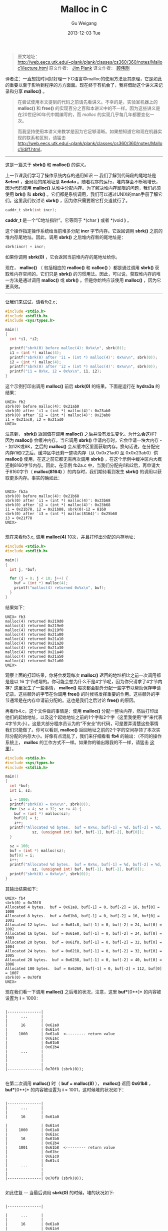 #+TITLE:       Malloc in C
#+AUTHOR:      Gu Weigang
#+EMAIL:       guweigang@outlook.com
#+DATE:        2013-12-03 Tue
#+URI:         /blog/%y/%m/%d/malloc/
#+KEYWORDS:    c, malloc
#+TAGS:        c
#+LANGUAGE:    zh_CN
#+OPTIONS:     H:3 num:nil toc:nil \n:nil ::t |:t ^:nil -:nil f:t *:t <:t
#+DESCRIPTION: <TODO: insert your description here>

#+BEGIN_HTML
<style type="text/css">
pre.src-C {
    background-color: black !important;
    font-weight: bolder !important;
}

b:before, b:after, strong:before, strong:after {
    content: "";
}

i:before, i:after, em:before, em:after {
    content: "";
}
</style>
#+END_HTML


#+BEGIN_QUOTE

原文地址： http://web.eecs.utk.edu/~plank/plank/classes/cs360/360/notes/Malloc1/lecture.html
原文作者： [[http://www.cs.utk.edu/~plank][Jim Plank]]
译文作者： [[http://guweigang.com][顾伟刚]]

#+END_QUOTE


#+BEGIN_CENTER

译者注：一直想找时间好好理一下C语言中malloc的使用方法及其原理，它是如此的重要以至于影响到程序的方方面面。现在终于有机会了，我将借助这个讲义来记录和分享 *malloc()* 。

#+END_CENTER

#+BEGIN_QUOTE

在尝试使用本文提到的代码之前请先看讲义。不幸的是，实验室机器上的 *malloc()* 和  *free()* 的实现百分之百和本讲义中的不一样。因为这些讲义是在20世纪90年代中期编写的，而 /malloc/ 的实现几乎每几年都要变化一次。

而我坚持使用本讲义来教学是因为它足够清晰。如果想知道它和现在机器实现的联系和区别，请猛击 http://web.eecs.utk.edu/~plank/plank/classes/cs360/360/notes/Malloc1/diff.html。

#+END_QUOTE

------

这是一篇关于 *sbrk()* 和 *malloc()* 的讲义。

上一节课我们学习了操作系统内存的通用知识 -- 我们了解到代码段的尾地址是 *&etext* ，全局段的尾地址是 *&edata* 。随着程序的运行，堆内存会不断地增长，因为代码使用 *malloc()* 从堆中分配内存。为了解决堆内存局限的问题，我们必须使用 *brk()* 和 *sbrk()* 。它们都是系统调用，我们可以通过UNIX的man手册了解它们。这里我们仅讨论 *sbrk()* ，因为你只需要跟它打交道就行了。

#+BEGIN_SRC C
caddr_t sbrk(int incr);
#+END_SRC

*caddr_t* 是一个“C地址指针”。它等同于 *(char *)* 或者 *(void *)* 。

这个操作指定操作系统给当前堆多分配 *incr* 字节内存。它返回调用 *sbrk()* 之前的堆内存尾地址。因此，调用 *sbrk()* 之后堆内存新的尾地址是：

#+BEGIN_SRC C
sbrk(incr) + incr;
#+END_SRC

如果你调用 *sbrk(0)* ，它会返回当前堆内存的尾地址给你。

现在， *malloc()* （ 包括相应的 *realloc()* 和 *calloc()* ）都是通过调用 *sbrk()* 获取堆内存空间的。它们只是 *sbrk()* 的习惯用法。因此，可以说，获取堆内存的唯一方法是通过调用 *malloc()* 或 *sbrk()* 。但是你始终应该使用 *malloc()* ，因为它更高效。

------

让我们来试试，请看fb2.c：

#+BEGIN_SRC C
#include <stdio.h>
#include <stdlib.h>
#include <sys/types.h>

main()
{
  int *i1, *i2;

  printf("sbrk(0) before malloc(4): 0x%x\n", sbrk(0));
  i1 = (int *) malloc(4);
  printf("sbrk(0) after 'i1 = (int *) malloc(4)': 0x%x\n", sbrk(0));
  i2 = (int *) malloc(4);
  printf("sbrk(0) after 'i2 = (int *) malloc(4)': 0x%x\n", sbrk(0));
  printf("i1 = 0x%x, i2 = 0x%x\n", i1, i2);
}
#+END_SRC

这个示例打印出调用 *malloc()* 前后 *sbrk(0)* 的结果。下面是运行在 *hydra3a* 的结果：

#+BEGIN_EXAMPLE
UNIX> fb2
sbrk(0) before malloc(4): 0x21ab0
sbrk(0) after `i1 = (int *) malloc(4)': 0x23ab0
sbrk(0) after `i2 = (int *) malloc(4)': 0x23ab0
i1 = 0x21ac0, i2 = 0x21ad0
UNIX>
#+END_EXAMPLE

注意到， *sbrk()* 返回值在调用 *malloc()* 之后并没有发生变化。为什么会这样？因为 *malloc()* 会缓冲内存。当它调用 *sbrk()* 申请内存时，它会申请一块大内存 -- 如12K或8K，之后的 *malloc()* 会从缓冲区里面获取内存。换句话说，在分配完内存i1和i2之后，缓冲区中还剩一整块内存（从 0x0x21ad0 至 0x0x23ab0）供 *malloc()* 使用，在这之前它都无需再次调用 *sbrk()* ，在这个示例中缓冲区内大概还剩8160字节内存。因此，在示例 fb2a.c 中，当我们分配完i1和i2后，再申请大于8160字节（ *malloc(8164)* ）的内存时，我们期待看到发生 *sbrk()* 的调用以获取更多内存。事实的确如此：

#+BEGIN_EXAMPLE

UNIX> fb2a
sbrk(0) before malloc(4): 0x21b68
sbrk(0) after `i1 = (int *) malloc(4)': 0x23b68
sbrk(0) after `i2 = (int *) malloc(4)': 0x23b68
i1 = 0x21b78, i2 = 0x21b88, sbrk(0)-i2 = 8160
sbrk(0) after `i3 = (int *) malloc(8164)': 0x25b68
i3 = 0x21f78
UNIX>

#+END_EXAMPLE

现在来看fb3.c, 调用 *malloc(4)* 10次，并且打印出分配的内存地址：

#+BEGIN_SRC C
#include <stdio.h>
#include <stdlib.h>

main()
{
  int j, *buf;

  for (j = 0; j < 10; j++) {
    buf = (int *) malloc(4);
    printf("malloc(4) returned 0x%x\n", buf);
  }
}
#+END_SRC

结果如下：

#+BEGIN_EXAMPLE
UNIX> fb3
malloc(4) returned 0x219d0
malloc(4) returned 0x219e0
malloc(4) returned 0x219f0
malloc(4) returned 0x21a00
malloc(4) returned 0x21a10
malloc(4) returned 0x21a20
malloc(4) returned 0x21a30
malloc(4) returned 0x21a40
malloc(4) returned 0x21a50
malloc(4) returned 0x21a60
UNIX>
#+END_EXAMPLE

观察上面的打印结果，你将会发现每次 *malloc()* 返回的地址相比之前一次调用都是是以 16 字节递增的。你可能会想为什么不是4字节呢，因为你只请求了4字节内存？这里发生了一些事情， *malloc()* 每次都会额外分配一些字节以帮助保存申请记录。这些额外的字节在你调用 *free()* 的时候将发挥重要的作用。这些额外的字节通常是在内存申请前分配的。这也是我们之后讨论 *free()* 的原因。

再看fb4.c，这个文件做的事情是：使用 *malloc()* 分配一整块内存，然后打印出他们的起始地址，以及这个起始地址之前的1个字和2个字（这里我使用“字”来代表4字节大小）。这是大部分程序员认为的“不安全”的代码，可是要弄清楚这些事情我们只能做了。你可以看到, *malloc()* 返回地址之前的2个字的空间存领了本次实际分配的内存大小。好像有点混乱了，我们来仔细看看 *fb4* 的输出：（不同的操作系统上， *malloc* 的工作方式不一样。如果你的输出跟我的不一样，请猛击 [[http://web.eecs.utk.edu/~plank/plank/classes/cs360/360/notes/Malloc1/diff.html][这里]]）。

#+BEGIN_SRC C
#include <stdio.h>
#include <sys/types.h>
#include <stdlib.h>

main()
{
  int *buf;
  int i, sz;

  i = 1000;
  printf("sbrk(0) = 0x%x\n", sbrk(0));
  for (sz = 4; sz < 32; sz += 4) {
    buf = (int *) malloc(sz);
    buf[0] = i;
    i++;
  printf("Allocated %d bytes.  buf = 0x%x, buf[-1] = %d, buf[-2] = %d, buf[0] = %d\n", 
            sz, (unsigned int) buf, buf[-1], buf[-2], buf[0]);
  }

  sz = 100;
  buf = (int *) malloc(sz);
  buf[0] = i;
  i++;
  printf("Allocated %d bytes.  buf = 0x%x, buf[-1] = %d, buf[-2] = %d, buf[0] = %d\n", 
            sz, (unsigned int) buf, buf[-1], buf[-2], buf[0]);
  printf("sbrk(0) = 0x%x\n", sbrk(0));
}
#+END_SRC

其输出结果如下：

#+BEGIN_EXAMPLE
UNIX> fb4
sbrk(0) = 0x70f8
Allocated 4 bytes.  buf = 0x61a8, buf[-1] = 0, buf[-2] = 16, buf[0] = 1000
Allocated 8 bytes.  buf = 0x61b8, buf[-1] = 0, buf[-2] = 16, buf[0] = 1001
Allocated 12 bytes.  buf = 0x61c8, buf[-1] = 0, buf[-2] = 24, buf[0] = 1002
Allocated 16 bytes.  buf = 0x61e0, buf[-1] = 0, buf[-2] = 24, buf[0] = 1003
Allocated 20 bytes.  buf = 0x61f8, buf[-1] = 0, buf[-2] = 32, buf[0] = 1004
Allocated 24 bytes.  buf = 0x6218, buf[-1] = 0, buf[-2] = 32, buf[0] = 1005
Allocated 28 bytes.  buf = 0x6238, buf[-1] = 0, buf[-2] = 40, buf[0] = 1006
Allocated 100 bytes.  buf = 0x6260, buf[-1] = 0, buf[-2] = 112, buf[0] = 1007
sbrk(0) = 0x70f8
UNIX>
#+END_EXAMPLE

现在我们看一下调用 *malloc()* 之后堆的状况，注意，这里 *buf**[0**]* 的内容被设置为 *i* = 1000：

#+BEGIN_EXAMPLE

         |---------------|  
         |      ...      | 
         |               |      
         |      16       | 0x61a0
         |               | 0x61a4     
         |     1000      | 0x61a8  <--------- return value
         |               | 0x61ac
         |               | 0x61b0
         |               | 0x61b4
         |      ...      |      
         |               |      
         |               |      
         |               |      
         |---------------| 0x70f8 (sbrk(0));
                                            
#+END_EXAMPLE

在第二次调用 *malloc()* 时（ *buf = malloc(8)* ）， *malloc()* 返回 *0x61b8* ， *buf**[0**]* 的内容被设置为 *i* = 1001，这时候堆的状况如下：

#+BEGIN_EXAMPLE

         |---------------|  
         |      ...      | 
         |               |      
         |      16       | 0x61a0

         |               | 0x61a4     
         |     1000      | 0x61a8  
         |               | 0x61ac
         |      16       | 0x61b0
         |               | 0x61b4
         |     1001      | 0x61b8  <--------- return value
         |               | 0x61bc
         |               | 0x61c0
         |               | 0x61c4
         |      ...      |      
         |               |      
         |               |      
         |---------------| 0x70f8 (sbrk(0));
                                            
#+END_EXAMPLE                                            
                                            
如此往复 -- 当最后调用 *sbrk(0)* 的时候，堆的状况如下:

#+BEGIN_EXAMPLE

         |---------------| 

         |      ...      |
         |               | 
         |      16       | 0x61a0
         |               | 0x61a4
         |     1000      | 0x61a8
         |               | 0x61ac
         |      16       | 0x61b0
         |               | 0x61b4
         |     1001      | 0x61b8 
         |               | 0x61bc
         |      24       | 0x61c0
         |               | 0x61c4
         |     1002      | 0x61c8 
         |               | 0x61cc
         |               | 0x61d0
         |               | 0x61d4
         |      24       | 0x61d8 
         |               | 0x61dc
         |     1003      | 0x61e0
         |               | 0x61e4
         |               | 0x61e8 
         |               | 0x61ec
         |      32       | 0x61f0
         |               | 0x61f4
         |     1004      | 0x61f8 
         |               | 0x61fc
         |               | 0x6200
         |               | 0x6204
         |               | 0x6208 
         |               | 0x620c
         |      32       | 0x6210
         |               | 0x6214
         |     1005      | 0x6218 
         |               | 0x621c
         |               | 0x6220
         |               | 0x6224
         |               | 0x6228 
         |               | 0x622c
         |      40       | 0x6230
         |               | 0x6234
         |     1006      | 0x6238 
         |               | 0x623c
         |               | 0x6240
         |               | 0x6244
         |               | 0x6248 
         |               | 0x624c
         |               | 0x6250
         |               | 0x6254
         |     112       | 0x6258 
         |               | 0x625c
         |     1007      | 0x6260
         |               | 0x6264
         |      ...      |
         |               |
         |               |
         |---------------| 0x70f8 (sbrk(0));
                                            
                                            
#+END_EXAMPLE

可以看出， *malloc()* 通过调用 *sbrk()* 从操作系统获取内存到缓冲区，当 *malloc()* 再次被调用时从缓冲区中获取。当缓冲区的内存用尽之后，它再次调用 *sbrk()* 从操作系统获取更多内存。

那为什么 *malloc(4)* 和 *malloc(8)* 分配16字节空间，而 *malloc(12)* 和 *malloc(16)* 分配24字节呢？这是因为 *malloc()* 会扩展分配的内存大小为8的整数倍。因此 *malloc(4)* 和 *malloc(8)* 会为你分配8字节内存，另外再申请额外的8字节用以记录。 *malloc(12)* 和 *malloc(16)* 会分配16字节空间，加上额外的8字节用以记录。 *malloc(100)* 会为你分配104字节内存，加上额外的8字节用以记录。


为什么 *malloc()* 为执行内存扩展呢？这么做之后， *malloc()* 返回的地址一定会是8的整数倍，因此对于任何类型的指针来说都是合法的。假如 *malloc()* 不这么做，而是可以返回任何地址的指针，下面的代码就会出现问题：

#+BEGIN_SRC C
  int *i;

  i = (int *) malloc(4);
  *i = 4;
#+END_SRC

这可能会产生一个总线错误，因为 *malloc()* 可以返回任何非4的整数倍地址给你。而事实是 *malloc()* 返回的地址是8的整数倍，因此对于浮点和长整型（8字节长度）来说也不会有总线问题。

*malloc()* 如何知道从哪里获取内存呢？它使用一个或两个全局变量来标识。例如：它可能会有如下两个全局变量：

#+BEGIN_SRC C
char *malloc_begin = NULL;
char *malloc_end = NULL;
#+END_SRC

当 *malloc()* 被调用时，它首先检验 *malloc_begin == NULL* 是否成立？如果成立，它会调用 *sbrk()* 获取一个内存缓冲区。并且使用 *malloc_begin* 和 *malloc_end* 标明这个缓冲区的开始和结尾。当 *malloc()* 被调用时，它会从缓冲区的开始分配内存，并且更新 *malloc_begin*  的值。如果缓冲区中内存不足，那么它会转而调用 *sbrk()* 向系统申请更多内存，并且会更新 *malloc_end* 的值以扩展缓冲区。

到目前为止，我们描述了如何编写无需内存回收（ *free()* ）的 *malloc()* 函数。当 *free()* 被调用时，你必须保证它释放的内存能被 *malloc* 再次使用。也就是说你要在 *malloc()* 中做一些更复杂的事情，我们会在接下来继续讨论，大家先自己思考一下吧！

------

重申一下，如果你还没有阅读对比 *malloc()* 不同实现的 [[http://web.eecs.utk.edu/~plank/plank/classes/cs360/360/notes/Malloc1/diff.html][这篇文章]] ，你应该现在就读一下。

